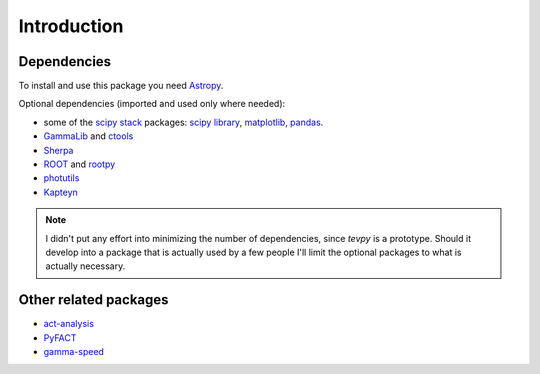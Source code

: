 Introduction
============

Dependencies
------------

To install and use this package you need `Astropy`_.  

Optional dependencies (imported and used only where needed):

* some of the `scipy stack <http://scipy.org>`_ packages:
  `scipy library <http://scipy.org/scipylib/index.html>`_,
  `matplotlib <http://matplotlib.org>`_,
  `pandas <http://pandas.pydata.org>`_.
* `GammaLib`_ and `ctools`_
* `Sherpa`_
* `ROOT`_ and `rootpy`_
* `photutils`_
* `Kapteyn`_

.. note:: I didn't put any effort into minimizing the number of dependencies,
   since `tevpy` is a prototype. Should it develop into a package that is actually used
   by a few people I'll limit the optional packages to what is actually necessary.

Other related packages
----------------------

* `act-analysis`_
* `PyFACT`_
* `gamma-speed <https://github.com/gammapy/gamma-speed>`_

.. _GammaLib: http://gammalib.sourceforge.net
.. _ctools: http://cta.irap.omp.eu/ctools
.. _Astropy: http://astropy.org
.. _photutils: http://photutils.readthedocs.org
.. _ROOT: http://root.cern.ch/
.. _rootpy: http://rootpy.org
.. _act-analysis: https://bitbucket.org/kosack/act-analysis
.. _PyFACT: http://pyfact.readthedocs.org
.. _Kapteyn: http://www.astro.rug.nl/software/kapteyn/
.. _Sherpa: http://cxc.cfa.harvard.edu/sherpa/
